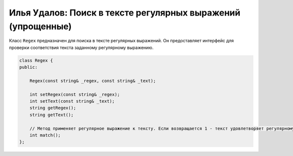 Илья Удалов: Поиск в тексте регулярных выражений (упрощенные)
=============================================================

Класс ``Regex`` предназначен для поиска в тексте регулярных выражений. 
Он предоставляет интерфейс для проверки соответствия текста заданному регулярному выражению.


.. code-block:: cpp

    class Regex {
    public:

        Regex(const string& _regex, const string& _text);

        int setRegex(const string& _regex);
        int setText(const string& _text);
        string getRegex();
        string getText();

        // Метод применяет регулярное выражение к тексту. Если возвращается 1 - текст удовлетворяет регулярному выражению, 0 - не удовлетворяет.
        int match();
    };

